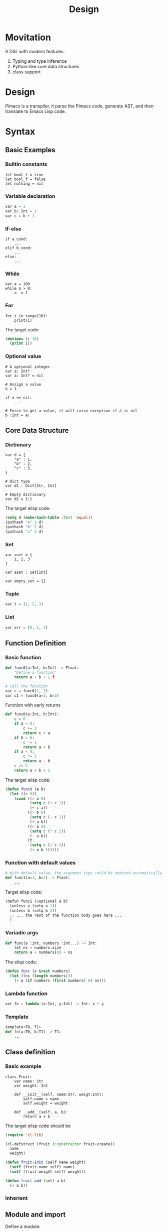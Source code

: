 #+title: Design

* Movitation

A DSL with modern features:

1. Typing and type inference
2. Python-like core data structures
3. class support

* Design
Pimacs is a transpiler, it parse the Pimacs code, generate AST, and then translate to Emacs Lisp code.

* Syntax
** Basic Examples
*** Builtin constants

#+BEGIN_SRC pimacs
let bool_t = true
let bool_f = false
let nothing = nil
#+END_SRC

*** Variable declaration
#+BEGIN_SRC python
var a = 1
var b: Int = 1
var c = b + 1
#+END_SRC

*** If-else

#+BEGIN_SRC pimacs
if a_cond:
    ...
elif b_cond:
    ...
else:
    ...
#+END_SRC

*** While

#+BEGIN_SRC pimacs
var a = 100
while a > 0:
    a -= 1
#+END_SRC

*** For

#+BEGIN_SRC pimacs
for i in range(10):
    print(i)
#+END_SRC

The target code:

#+BEGIN_SRC emacs-lisp
(dotimes (i 10)
  (print i))
#+END_SRC

*** Optional value

#+BEGIN_SRC pimacs
# A optional integer
var a: Int?
var a: Int? = nil

# Assign a value
a = 1

if a == nil:
    ...

# Force to get a value, it will raise exception if a is nil
b :Int = a!
#+END_SRC

** Core Data Structure
*** Dictionary
#+BEGIN_SRC pimacs
var d = {
    "a" : 1,
    "b" : 2,
    "c" : 3,
}

# Dict type
var d1 : Dict[Str, Int]

# Empty dictionary
var d2 = {:}
#+END_SRC


The target elisp code:

#+BEGIN_SRC emacs-lisp
(setq d (make-hash-table :test 'equal))
(puthash "a" 1 d)
(puthash "b" 2 d)
(puthash "c" 3 d)
#+END_SRC

*** Set
#+BEGIN_SRC pimacs
var aset = {
    1, 2, 3
}

var aset : Set[Int]

var empty_set = {}
#+END_SRC

*** Tuple

#+BEGIN_SRC python
var t = (1, 2, 3)
#+END_SRC

*** List

#+BEGIN_SRC python
var arr = [0, 1, 2]
#+END_SRC

** Function Definition
*** Basic function
#+BEGIN_SRC python
def func0(a:Int, b:Int) -> Float:
    "Define a function"
    return a + b + 1.f

# Call the function
var c = func0(1, 2)
var c1 = func0(a=1, b=2)
#+END_SRC

Function with early returns

#+BEGIN_SRC python
def func0(a:Int, b:Int):
    c = 0
    if a > 0:
        c += 1
        return c + a
    if b > 0:
        c -= 1
        return a + b
    if a < 0:
        c *= 2
        return a - b
    c /= 2
    return a + b + 1
#+END_SRC

The target elisp code:

#+BEGIN_SRC emacs-lisp
(defun func0 (a b)
  (let ((c 0))
    (cond ((> a 0)
           (setq c (+ c 1))
           (+ c a))
          ((> b 0)
           (setq c (- c 1))
           (+ a b))
          ((< a 0)
           (setq c (* c 2))
           (- a b))
          (t
           (setq c (/ c 2))
           (+ a b 1)))))

#+END_SRC

*** Function with default values

#+BEGIN_SRC python
# With default value, the argument type could be deduced automatically
def func1(a=1, b=2) -> Float:
    ...
#+END_SRC

Target elisp code:

#+BEGIN_SRC python
(defun func1 (&optional a b)
  (unless a (setq a 1))
  (unless b (setq b 2))
  ;; ... the rest of the function body goes here ...
  )
#+END_SRC


*** Variadic args

#+BEGIN_SRC python
def func(a :Int, numbers :Int...) -> Int:
    let ns = numbers.size
    return a + numbers[0] + ns
#+END_SRC

The elisp code:

#+BEGIN_SRC emacs-lisp
(defun func (a &rest numbers)
  (let ((ns (length numbers)))
    (+ a (if numbers (first numbers) 0) ns)))
#+END_SRC

*** Lambda function

#+BEGIN_SRC python
var fn = lambda (x:Int, y:Int) -> Int: x + y
#+END_SRC

*** Template

#+BEGIN_SRC python
template<T0, T1>
def fn(a:T0, b:T1) -> T1:
    ...
#+END_SRC

** Class definition
*** Basic example

#+BEGIN_SRC pimacs
class Fruit:
    var name: Str
    var weight: Int

    def __init__(self, name:Str, weigt:Int):
        self.name = name
        self.weight = weight

    def __add__(self, a, b):
        return a + b
#+END_SRC

The target elisp code should be

#+BEGIN_SRC emacs-lisp
(require 'cl-lib)

(cl-defstruct (fruit (:constructor fruit-create))
  name
  weight)

(defun fruit-init (self name weight)
  (setf (fruit-name self) name)
  (setf (fruit-weight self) weight))

(defun fruit-add (self a b)
  (+ a b))
#+END_SRC


*** Inherient
** Module and import
Define a module:

In pimacs, a module is bound to a file, this is quite similar to Python. In each package, there should be a ~__module__.pim~

Import a module

#+BEGIN_SRC python
from A import hello
import A.hello as hello
#+END_SRC

** Package

#+BEGIN_SRC python
class my_package:
    let name = "my_package"
    let version = "0.1.0",
    let description = "A package that does something"
#+END_SRC


** Visit elisp code
*** Call elisp code

#+BEGIN_SRC python
var a :Int = %('+1', 1, 2)
#+END_SRC

Get a elisp method

#+BEGIN_SRC python
let a_fn = %'+1'
let b = a_fn(1, 1)

# One can supply the typing for a elisp method
let b_fn :(Int, Int)->Int = %'+1'
#+END_SRC

*** Special methods
There are several core elisp methods builtin.

**** with-temp-buffer
#+BEGIN_SRC python
with temp_buffer():
    # do something
#+END_SRC

**** provide

#+BEGIN_SRC python
provide("some-mode")
#+END_SRC

**** defcustom

#+BEGIN_SRC python
# It will return a CustomVar object
var some_custom = defcustom[Int]("somecustom", group=some_group)
#+END_SRC

**** defvar

#+BEGIN_SRC python
# Get a Variable object
var some_var = defvar[Int]("somevar", group=some_group)
#+END_SRC

*** Mixing pyimacs with elisp

#+BEGIN_SRC python
# A elisp list is wrapped with %() rather than ()
%(defun hello-world (a b)
  (message "a: %S b: %S" a b))

# It is possible to mix elisp list in pyimacs native code
def hello(name :Str):
    # All the elements within %() is in elisp space, you can use native elisp syntax,
    # They will be inserted into the final transpiled code.
    # If you want to reference the symbols in pyimacs space, prefix the symbol with $.
    print(%(format "hello %s" $name))
    # equivalent to
    format = %"format"
    print(format("hello %s", name))
#+END_SRC

* Examples
** Insert date

#+BEGIN_SRC python
@interactive
def chun/insert-current-date ():
    var date = %shell-command-to-string("echo -n $(date +%Y-%m-%d)")
    insert(" " + date)
#+END_SRC

** Collect bookmarks from org-mode

#+BEGIN_SRC python
def retrieve-org-links (file: Str) -> List[Tuple[Str, Str]]:
    with temp-buffer():
        %insert-file-contents(file)
        %org-mode()

        %org-element-map(
            %org-element-parse-buffer(),
            %'link,
            lambda (link): (%org-element-property(:raw-link link),
                            %buffer-substring-no-properties(%org-element-property(:contents-begin link),
                                                            %org-element-property(:contents-end link))))
#+END_SRC

It is better to make the lambda function a local function:


#+BEGIN_SRC python
def retrieve-org-links (file: Str) -> List[Tuple[Str, Str]]:
    with temp-buffer():
        %insert-file-contents(file)
        %org-mode()

        def get-content-range(link) -> Tuple[str, str]:
            var begin = %org-element-property(%:contents-begin link)
            var end = %org-element-property(%:content-end link)
            return (begin, end)

        return %org-element-map(
            %org-element-parse-buffer(),
            %'link,
            get-content-range
        )
#+END_SRC

It is possible to encapsulate org-mode data structure.

#+BEGIN_SRC python
# This could be a builtin data structure.
class OrgElement:
    def __init__(self, obj :List):
        self.obj = obj

    @classmethod
    def create(cls) -> OrgElement:
        "Create from buffer."
        return cls(%org-element-parse-buffer())

    @property
    def contents-begin(self):
        return %org-element-property(%:contents-begin self)

    def map(self, kind :Symbol, fn :Callable) -> List:
        def wrapper(ele: List):
            element = OrgElement(ele)
            return fn(element)
        return %org-element-map(self, wrapper)

    # other methods or properties ...

def retrieve-org-links (file: Str) -> List[Tuple[Str, Str]]:
    with temp-buffer():
        %insert-file-contents(file)
        %org-mode()

        def get-content-range(link :OrgElement) -> Tuple[Str, Str]:
            return (link.contents-begin, link.contents-end)

        root-elem = OrgElement.create_from_buffer()
        return root-elem.map(%'link, get-content-range)
#+END_SRC

* Reference
[[https://github.com/lark-parser/lark/blob/706190849ee4529cfc852bc1adb86f1aab11c560/lark/grammars/python.lark][lark/lark/grammars/python.lark at 706190849ee4529cfc852bc1adb86f1aab11c560 lark-parser/lark GitHub]]
